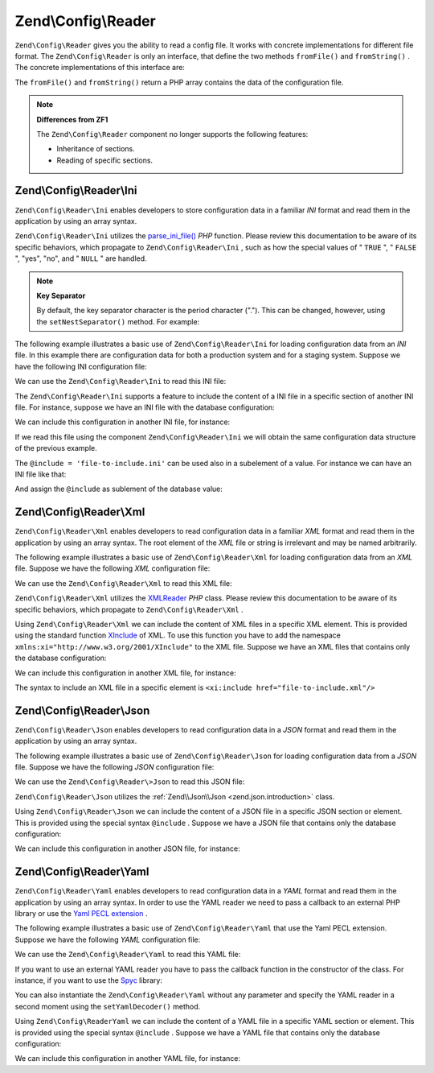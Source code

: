
Zend\\Config\\Reader
====================

``Zend\Config\Reader`` gives you the ability to read a config file. It works with concrete implementations for different file format. The ``Zend\Config\Reader`` is only an interface, that define the two methods ``fromFile()`` and ``fromString()`` . The concrete implementations of this interface are:

The ``fromFile()`` and ``fromString()`` return a PHP array contains the data of the configuration file.

.. note::
    **Differences from ZF1**

    The ``Zend\Config\Reader`` component no longer supports the following features:

    - Inheritance of sections.
    - Reading of specific sections.


.. _zend.config.reader.ini:

Zend\\Config\\Reader\\Ini
-------------------------

``Zend\Config\Reader\Ini`` enables developers to store configuration data in a familiar *INI* format and read them in the application by using an array syntax.

``Zend\Config\Reader\Ini`` utilizes the `parse_ini_file()`_  *PHP* function. Please review this documentation to be aware of its specific behaviors, which propagate to ``Zend\Config\Reader\Ini`` , such as how the special values of " ``TRUE`` ", " ``FALSE`` ", "yes", "no", and " ``NULL`` " are handled.

.. note::
    **Key Separator**

    By default, the key separator character is the period character ("."). This can be changed, however, using the ``setNestSeparator()`` method. For example:

.. code-block:: php
    :linenos:
    
    $reader = new Zend\Config\Reader\Ini();
    $reader->setNestSeparator('-');       
    

The following example illustrates a basic use of ``Zend\Config\Reader\Ini`` for loading configuration data from an *INI* file. In this example there are configuration data for both a production system and for a staging system. Suppose we have the following INI configuration file:

.. code-block:: php
    :linenos:
    
    webhost                  = 'www.example.com'
    database.adapter         = 'pdo_mysql'
    database.params.host     = 'db.example.com'
    database.params.username = 'dbuser'
    database.params.password = 'secret'
    database.params.dbname   = 'dbproduction'
    

We can use the ``Zend\Config\Reader\Ini`` to read this INI file:

.. code-block:: php
    :linenos:
    
    $reader = new Zend\Config\Reader\Ini();
    $data   = $reader->fromFile('/path/to/config.ini');
    
    echo $data['webhost']  // prints "www.example.com"
    echo $data['database']['params']['dbname'];  // prints "dbproduction"
    

The ``Zend\Config\Reader\Ini`` supports a feature to include the content of a INI file in a specific section of another INI file. For instance, suppose we have an INI file with the database configuration:

.. code-block:: php
    :linenos:
    
    database.adapter         = 'pdo_mysql'
    database.params.host     = 'db.example.com'
    database.params.username = 'dbuser'
    database.params.password = 'secret'
    database.params.dbname   = 'dbproduction'
    

We can include this configuration in another INI file, for instance:

.. code-block:: php
    :linenos:
    
    webhost  = 'www.example.com'
    @include = 'database.ini'
    

If we read this file using the component ``Zend\Config\Reader\Ini`` we will obtain the same configuration data structure of the previous example.

The ``@include = 'file-to-include.ini'`` can be used also in a subelement of a value. For instance we can have an INI file like that:

.. code-block:: php
    :linenos:
    
    adapter         = 'pdo_mysql'
    params.host     = 'db.example.com'
    params.username = 'dbuser'
    params.password = 'secret'
    params.dbname   = 'dbproduction'
    

And assign the ``@include`` as sublement of the database value:

.. code-block:: php
    :linenos:
    
    webhost           = 'www.example.com'
    database.@include = 'database.ini'
    

.. _zend.config.reader.xml:

Zend\\Config\\Reader\\Xml
-------------------------

``Zend\Config\Reader\Xml`` enables developers to read configuration data in a familiar *XML* format and read them in the application by using an array syntax. The root element of the *XML* file or string is irrelevant and may be named arbitrarily.

The following example illustrates a basic use of ``Zend\Config\Reader\Xml`` for loading configuration data from an *XML* file. Suppose we have the following *XML* configuration file:

.. code-block:: php
    :linenos:
    
    <?xml version="1.0" encoding="utf-8"?>?>
    <config>
        <webhost>www.example.com</webhost>
        <database>
            <adapter value="pdo_mysql"/>
            <params>
                <host value="db.example.com"/>
                <username value="dbuser"/>
                <password value="secret"/>
                <dbname value="dbproduction"/>
            </params>
        </database>
    </config>
    

We can use the ``Zend\Config\Reader\Xml`` to read this XML file:

.. code-block:: php
    :linenos:
    
    $reader = new Zend\Config\Reader\Xml();
    $data   = $reader->fromFile('/path/to/config.xml');
    
    echo $data['webhost']  // prints "www.example.com"
    echo $data['database']['params']['dbname'];  // prints "dbproduction"
    

``Zend\Config\Reader\Xml`` utilizes the `XMLReader`_  *PHP* class. Please review this documentation to be aware of its specific behaviors, which propagate to ``Zend\Config\Reader\Xml`` .

Using ``Zend\Config\Reader\Xml`` we can include the content of XML files in a specific XML element. This is provided using the standard function `XInclude`_ of XML. To use this function you have to add the namespace ``xmlns:xi="http://www.w3.org/2001/XInclude"`` to the XML file. Suppose we have an XML files that contains only the database configuration:

.. code-block:: php
    :linenos:
    
    <?xml version="1.0" encoding="utf-8"?>
    <config>
        <database>
            <adapter>pdo_mysql</adapter>
            <params>
                <host>db.example.com</host>
                <username>dbuser</username>
                <password>secret</password>
                <dbname>dbproduction</dbname>
            </params>
        </database>
    </config>        
    

We can include this configuration in another XML file, for instance:

.. code-block:: php
    :linenos:
    
    <?xml version="1.0" encoding="utf-8"?>
    <config xmlns:xi="http://www.w3.org/2001/XInclude">
        <webhost>www.example.com</webhost>
        <xi:include href="database.xml"/>
    </config>     
    

The syntax to include an XML file in a specific element is ``<xi:include href="file-to-include.xml"/>`` 

.. _zend.config.reader.json:

Zend\\Config\\Reader\\Json
--------------------------

``Zend\Config\Reader\Json`` enables developers to read configuration data in a *JSON* format and read them in the application by using an array syntax.

The following example illustrates a basic use of ``Zend\Config\Reader\Json`` for loading configuration data from a *JSON* file. Suppose we have the following *JSON* configuration file:

.. code-block:: php
    :linenos:
    
    { 
      "webhost"  : "www.example.com",
      "database" : {
        "adapter" : "pdo_mysql",
        "params"  : {
          "host"     : "db.example.com",
          "username" : "dbuser",
          "password" : "secret",
          "dbname"   : "dbproduction"
        }
      }
    }
    

We can use the ``Zend\Config\Reader\>Json`` to read this JSON file:

.. code-block:: php
    :linenos:
    
    $reader = new Zend\Config\Reader\Json();
    $data   = $reader->fromFile('/path/to/config.json');
    
    echo $data['webhost']  // prints "www.example.com"
    echo $data['database']['params']['dbname'];  // prints "dbproduction"
    

``Zend\Config\Reader\Json`` utilizes the :ref:`Zend\\Json\\Json <zend.json.introduction>` class.

Using ``Zend\Config\Reader\Json`` we can include the content of a JSON file in a specific JSON section or element. This is provided using the special syntax ``@include`` . Suppose we have a JSON file that contains only the database configuration:

.. code-block:: php
    :linenos:
    
    {
      "database" : {
        "adapter" : "pdo_mysql",
        "params"  : {
          "host"     : "db.example.com",
          "username" : "dbuser",
          "password" : "secret",
          "dbname"   : "dbproduction"
        }
      }
    }   
    

We can include this configuration in another JSON file, for instance:

.. code-block:: php
    :linenos:
    
    {
        "webhost"  : "www.example.com",
        "@include" : "database.json"
    }    
    

.. _zend.config.reader.yaml:

Zend\\Config\\Reader\\Yaml
--------------------------

``Zend\Config\Reader\Yaml`` enables developers to read configuration data in a *YAML* format and read them in the application by using an array syntax. In order to use the YAML reader we need to pass a callback to an external PHP library or use the `Yaml PECL extension`_ .

The following example illustrates a basic use of ``Zend\Config\Reader\Yaml`` that use the Yaml PECL extension. Suppose we have the following *YAML* configuration file:

.. code-block:: php
    :linenos:
    
    webhost: www.example.com
    database:
        adapter: pdo_mysql
        params:
          host:     db.example.com
          username: dbuser
          password: secret
          dbname:   dbproduction
    

We can use the ``Zend\Config\Reader\Yaml`` to read this YAML file:

.. code-block:: php
    :linenos:
    
    $reader = new Zend\Config\Reader\Yaml();
    $data   = $reader->fromFile('/path/to/config.yaml');
    
    echo $data['webhost']  // prints "www.example.com"
    echo $data['database']['params']['dbname'];  // prints "dbproduction"
    

If you want to use an external YAML reader you have to pass the callback function in the constructor of the class. For instance, if you want to use the `Spyc`_ library:

.. code-block:: php
    :linenos:
    
    // include the Spyc library
    require_once ('path/to/spyc.php');
     
    $reader = new Zend\Config\Reader\Yaml(array('Spyc','YAMLLoadString'));
    $data   = $reader->fromFile('/path/to/config.yaml');
    
    echo $data['webhost']  // prints "www.example.com"
    echo $data['database']['params']['dbname'];  // prints "dbproduction"
    

You can also instantiate the ``Zend\Config\Reader\Yaml`` without any parameter and specify the YAML reader in a second moment using the ``setYamlDecoder()`` method.

Using ``Zend\Config\ReaderYaml`` we can include the content of a YAML file in a specific YAML section or element. This is provided using the special syntax ``@include`` . Suppose we have a YAML file that contains only the database configuration:

.. code-block:: php
    :linenos:
    
    database:
        adapter: pdo_mysql
        params:
          host:     db.example.com
          username: dbuser
          password: secret
          dbname:   dbproduction
    

We can include this configuration in another YAML file, for instance:

.. code-block:: php
    :linenos:
    
    webhost:  www.example.com
    @include: database.yaml
    


.. _`parse_ini_file()`: http://php.net/parse_ini_file
.. _`XMLReader`: http://php.net/xmlreader
.. _`XInclude`: http://www.w3.org/TR/xinclude/
.. _`Yaml PECL extension`: http://www.php.net/manual/en/book.yaml.php
.. _`Spyc`: http://code.google.com/p/spyc/
